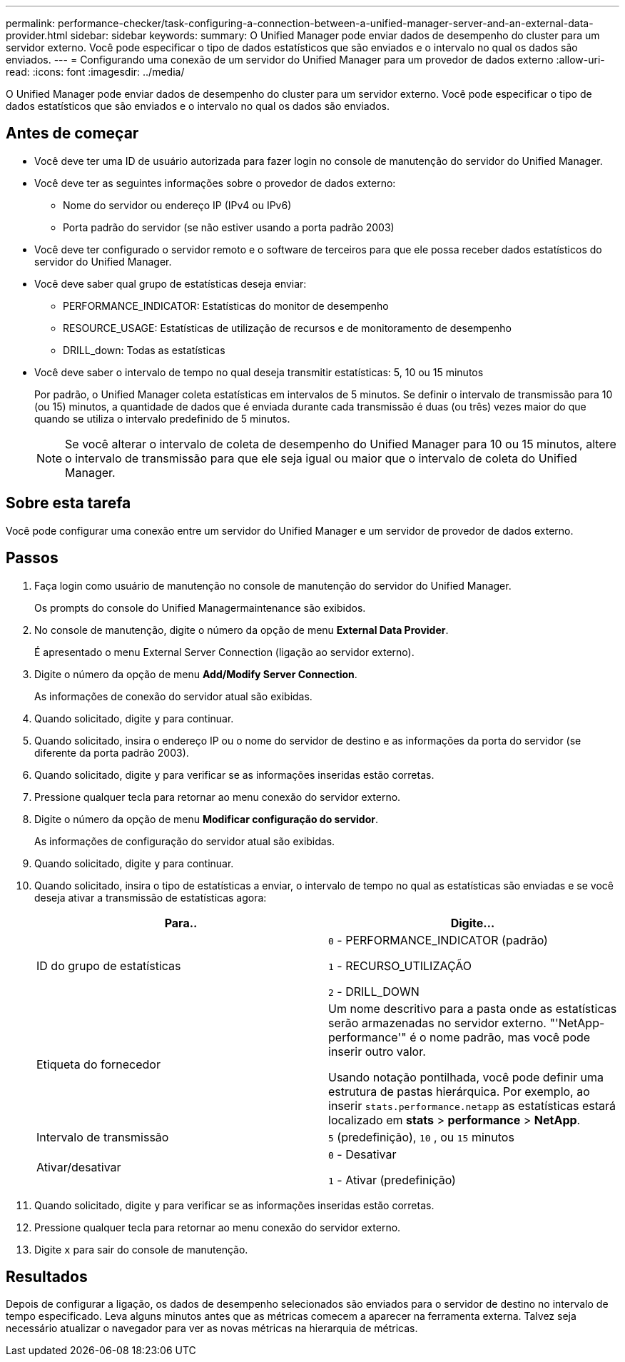 ---
permalink: performance-checker/task-configuring-a-connection-between-a-unified-manager-server-and-an-external-data-provider.html 
sidebar: sidebar 
keywords:  
summary: O Unified Manager pode enviar dados de desempenho do cluster para um servidor externo. Você pode especificar o tipo de dados estatísticos que são enviados e o intervalo no qual os dados são enviados. 
---
= Configurando uma conexão de um servidor do Unified Manager para um provedor de dados externo
:allow-uri-read: 
:icons: font
:imagesdir: ../media/


[role="lead"]
O Unified Manager pode enviar dados de desempenho do cluster para um servidor externo. Você pode especificar o tipo de dados estatísticos que são enviados e o intervalo no qual os dados são enviados.



== Antes de começar

* Você deve ter uma ID de usuário autorizada para fazer login no console de manutenção do servidor do Unified Manager.
* Você deve ter as seguintes informações sobre o provedor de dados externo:
+
** Nome do servidor ou endereço IP (IPv4 ou IPv6)
** Porta padrão do servidor (se não estiver usando a porta padrão 2003)


* Você deve ter configurado o servidor remoto e o software de terceiros para que ele possa receber dados estatísticos do servidor do Unified Manager.
* Você deve saber qual grupo de estatísticas deseja enviar:
+
** PERFORMANCE_INDICATOR: Estatísticas do monitor de desempenho
** RESOURCE_USAGE: Estatísticas de utilização de recursos e de monitoramento de desempenho
** DRILL_down: Todas as estatísticas


* Você deve saber o intervalo de tempo no qual deseja transmitir estatísticas: 5, 10 ou 15 minutos
+
Por padrão, o Unified Manager coleta estatísticas em intervalos de 5 minutos. Se definir o intervalo de transmissão para 10 (ou 15) minutos, a quantidade de dados que é enviada durante cada transmissão é duas (ou três) vezes maior do que quando se utiliza o intervalo predefinido de 5 minutos.

+
[NOTE]
====
Se você alterar o intervalo de coleta de desempenho do Unified Manager para 10 ou 15 minutos, altere o intervalo de transmissão para que ele seja igual ou maior que o intervalo de coleta do Unified Manager.

====




== Sobre esta tarefa

Você pode configurar uma conexão entre um servidor do Unified Manager e um servidor de provedor de dados externo.



== Passos

. Faça login como usuário de manutenção no console de manutenção do servidor do Unified Manager.
+
Os prompts do console do Unified Managermaintenance são exibidos.

. No console de manutenção, digite o número da opção de menu *External Data Provider*.
+
É apresentado o menu External Server Connection (ligação ao servidor externo).

. Digite o número da opção de menu *Add/Modify Server Connection*.
+
As informações de conexão do servidor atual são exibidas.

. Quando solicitado, digite `y` para continuar.
. Quando solicitado, insira o endereço IP ou o nome do servidor de destino e as informações da porta do servidor (se diferente da porta padrão 2003).
. Quando solicitado, digite `y` para verificar se as informações inseridas estão corretas.
. Pressione qualquer tecla para retornar ao menu conexão do servidor externo.
. Digite o número da opção de menu *Modificar configuração do servidor*.
+
As informações de configuração do servidor atual são exibidas.

. Quando solicitado, digite `y` para continuar.
. Quando solicitado, insira o tipo de estatísticas a enviar, o intervalo de tempo no qual as estatísticas são enviadas e se você deseja ativar a transmissão de estatísticas agora:
+
[cols="1a,1a"]
|===
| Para.. | Digite... 


 a| 
ID do grupo de estatísticas
 a| 
`0` - PERFORMANCE_INDICATOR (padrão)

`1` - RECURSO_UTILIZAÇÃO

`2` - DRILL_DOWN



 a| 
Etiqueta do fornecedor
 a| 
Um nome descritivo para a pasta onde as estatísticas serão armazenadas no servidor externo. "'NetApp-performance'" é o nome padrão, mas você pode inserir outro valor.

Usando notação pontilhada, você pode definir uma estrutura de pastas hierárquica. Por exemplo, ao inserir `stats.performance.netapp` as estatísticas estará localizado em *stats* > *performance* > *NetApp*.



 a| 
Intervalo de transmissão
 a| 
`5` (predefinição), `10` , ou `15` minutos



 a| 
Ativar/desativar
 a| 
`0` - Desativar

`1` - Ativar (predefinição)

|===
. Quando solicitado, digite `y` para verificar se as informações inseridas estão corretas.
. Pressione qualquer tecla para retornar ao menu conexão do servidor externo.
. Digite `x` para sair do console de manutenção.




== Resultados

Depois de configurar a ligação, os dados de desempenho selecionados são enviados para o servidor de destino no intervalo de tempo especificado. Leva alguns minutos antes que as métricas comecem a aparecer na ferramenta externa. Talvez seja necessário atualizar o navegador para ver as novas métricas na hierarquia de métricas.
